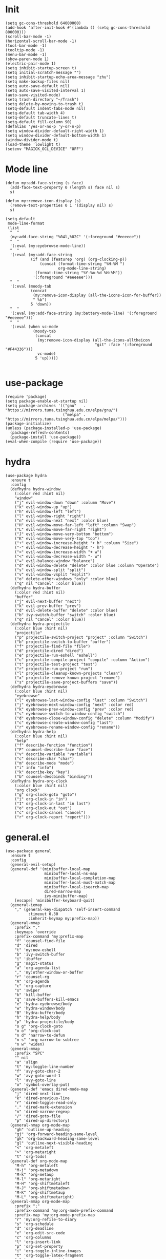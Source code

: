 #+PROPERTY: header-args:elisp :tangle yes
* Init
  #+BEGIN_SRC elisp
    (setq gc-cons-threshold 64000000)
    (add-hook 'after-init-hook #'(lambda () (setq gc-cons-threshold 800000)))
    (scroll-bar-mode -1)
    (horizontal-scroll-bar-mode -1)
    (tool-bar-mode -1)
    (tooltip-mode -1)
    (menu-bar-mode -1)
    (show-paren-mode 1)
    (electric-pair-mode 1)
    (setq inhibit-startup-screen t)
    (setq initial-scratch-message "")
    (setq inhibit-startup-echo-area-message "zhu")
    (setq make-backup-files nil)
    (setq auto-save-default nil)
    (setq auto-save-visited-interval 1)
    (auto-save-visited-mode)
    (setq trash-directory "~/Trash")
    (setq delete-by-moving-to-trash t)
    (setq-default indent-tabs-mode nil)
    (setq-default tab-width 4)
    (setq-default truncate-lines t)
    (setq-default fill-column 90)
    (defalias 'yes-or-no-p 'y-or-n-p)
    (setq window-divider-default-right-width 1)
    (setq window-divider-default-bottom-width 1)
    (window-divider-mode t)
    (load-theme 'lowlight t)
    (setenv "MAGICK_OCL_DEVICE" "OFF")
  #+END_SRC
* Mode line
  #+BEGIN_SRC elisp
    (defun my:add-face-string (s face)
      (add-face-text-property 0 (length s) face nil s)
      s)

    (defun my:remove-icon-display (s)
      (remove-text-properties 0 1 '(display nil) s)
      s)

    (setq-default
     mode-line-format
     (list
      "  "
      (my:add-face-string "%04l,%02C" '(:foreground "#eeeeee"))
      "  "
      '(:eval (my:eyebrowse-mode-line))
      "  "
      '(:eval (my:add-face-string
               (if (and (featurep 'org) (org-clocking-p))
                   (concat (format-time-string "%H:%M ")
                           org-mode-line-string)
                 (format-time-string "%Y-%m-%d %H:%M"))
                '(:foreground "#eeeeee")))
      "  "
      '(:eval (moody-tab
               (concat
                (my:remove-icon-display (all-the-icons-icon-for-buffer))
                " %b")
               5 'down))
      "  "
      '(:eval (my:add-face-string (my:battery-mode-line) '(:foreground "#eeeeee")))
      "  "
      '(:eval (when vc-mode
                (moody-tab
                 (concat
                  (my:remove-icon-display (all-the-icons-alltheicon
                                           "git" :face '(:foreground "#F44336")))
                  vc-mode)
                 5 'up)))))

  #+END_SRC
* use-package
  #+BEGIN_SRC elisp
    (require 'package)
    (setq package-enable-at-startup nil)
    (setq package-archives '(("gnu"   . "https://mirrors.tuna.tsinghua.edu.cn/elpa/gnu/")
                             ("melpa" . "https://mirrors.tuna.tsinghua.edu.cn/elpa/melpa/")))
    (package-initialize)
    (unless (package-installed-p 'use-package)
      (package-refresh-contents)
      (package-install 'use-package))
    (eval-when-compile (require 'use-package))
  #+END_SRC
* hydra
  #+BEGIN_SRC elisp
    (use-package hydra
      :ensure t
      :config
      (defhydra hydra-window
        (:color red :hint nil)
        "window"
        ("j" evil-window-down "down" :column "Move")
        ("k" evil-window-up "up")
        ("h" evil-window-left "left")
        ("l" evil-window-right "right")
        ("n" evil-window-next "next" :color blue)
        ("H" evil-window-move-far-left "left" :column "Swap")
        ("L" evil-window-move-far-right "right")
        ("J" evil-window-move-very-bottom "bottom")
        ("K" evil-window-move-very-top "top")
        ("+" evil-window-increase-height "+ h" :column "Size")
        ("-" evil-window-decrease-height "- h")
        (">" evil-window-increase-width "+ w")
        ("<" evil-window-decrease-width "- w")
        ("=" evil-balance-window "balance")
        ("d" evil-window-delete "delete" :color blue :column "Operate")
        ("s" evil-window-split "split")
        ("v" evil-window-vsplit "vsplit")
        ("o" delete-other-windows "only" :color blue)
        ("q" nil "cancel" :color blue))
      (defhydra hydra-buffer
        (:color red :hint nil)
        "buffer"
        ("j" evil-next-buffer "next")
        ("k" evil-prev-buffer "prev")
        ("d" evil-delete-buffer "delete" :color blue)
        ("b" ivy-switch-buffer "switch" :color blue)
        ("q" nil "cancel" :color blue))
      (defhydra hydra-projectile
        (:color blue :hint nil)
        "projectile"
        ("p" projectile-switch-project "project" :column "Switch")
        ("b" projectile-switch-to-buffer "buffer")
        ("f" projectile-find-file "file")
        ("d" projectile-dired "dired")
        ("e" projectile-run-eshell "eshell")
        ("c" projectile-compile-project "compile" :column "Action")
        ("t" projectile-test-project "test")
        ("r" projectile-run-project "run")
        ("l" projectile-cleanup-known-projects "clean")
        ("x" projectile-remove-known-project "remove")
        ("s" projectile-save-project-buffers "save"))
      (defhydra hydra-eyebrowse
        (:color blue :hint nil)
        "eyebrowse"
        ("l" eyebrowse-last-window-config "last" :column "Switch")
        ("j" eyebrowse-next-window-config "next" :color red)
        ("k" eyebrowse-prev-window-config "prev" :color red)
        ("s" eyebrowse-switch-to-window-config "switch")
        ("d" eyebrowse-close-window-config "delete" :column "Modify")
        ("c" eyebrowse-create-window-config "last")
        ("r" eyebrowse-rename-window-config "rename"))
      (defhydra hydra-help
        (:color blue :hint nil)
        "help"
        ("f" describe-function "function")
        ("F" counsel-describe-face "face")
        ("v" describe-variable "variable")
        ("c" describe-char "char")
        ("m" describe-mode "mode")
        ("i" info "info")
        ("k" describe-key "key")
        ("b" counsel-descbinds "binding"))
      (defhydra hydra-org-clock
        (:color blue :hint nil)
        "org clock"
        ("g" org-clock-goto "goto")
        ("i" org-clock-in "in")
        ("I" org-clock-in-last "in last")
        ("o" org-clock-out "out")
        ("c" org-clock-cancel "cancel")
        ("r" org-clock-report "report")))
  #+END_SRC
* general.el
  #+BEGIN_SRC elisp
    (use-package general
      :ensure t
      :config
      (general-evil-setup)
      (general-def '(minibuffer-local-map
                     minibuffer-local-ns-map
                     minibuffer-local-completion-map
                     minibuffer-local-must-match-map
                     minibuffer-local-isearch-map
                     dired-narrow-map
                     ivy-minibuffer-map)
        [escape] 'minibuffer-keyboard-quit)
      (general-iemap
        "," (general-key-dispatch 'self-insert-command
              :timeout 0.30
              :inherit-keymap my:prefix-map))
      (general-mmap
        :prefix ","
        :keymaps 'override
        :prefix-command 'my:prefix-map
        "f" 'counsel-find-file
        "d" 'dired
        "t" 'my:new-eshell
        "b" 'ivy-switch-buffer
        "i" 'ibuffer
        "g" 'magit-status
        "a" 'org-agenda-list
        "," 'my:other-window-or-buffer
        "r" 'counsel-rg
        "A" 'org-agenda
        "c" 'org-capture
        "s" 'swiper
        "k" 'kill-buffer
        "q" 'save-buffers-kill-emacs
        "e" 'hydra-eyebrowse/body
        "w" 'hydra-window/body
        "B" 'hydra-buffer/body
        "h" 'hydra-help/body
        "p" 'hydra-projectile/body
        "o g" 'org-clock-goto
        "o o" 'org-clock-out
        "n d" 'narrow-to-defun
        "n s" 'org-narrow-to-subtree
        "n w" 'widen)
      (general-mmap
        :prefix "SPC"
        "" nil
        "a" 'align
        "t" 'my:toggle-line-number
        "f" 'avy-goto-char-2
        "w" 'avy-goto-word-1
        "l" 'avy-goto-line
        "o" 'symbol-overlay-put)
      (general-def 'emacs dired-mode-map
        "j" 'dired-next-line
        "k" 'dired-previous-line
        "r" 'dired-toggle-read-only
        "." 'dired-mark-extension
        "n" 'dired-narrow-regexp
        "/" 'dired-goto-file
        "p" 'dired-up-directory)
      (general-nmap org-mode-map
        "gh" 'outline-up-heading
        "gj" 'org-forward-heading-same-level
        "gk" 'org-backward-heading-same-level
        "gl" 'outline-next-visible-heading
        "<" 'org-metaleft
        ">" 'org-metaright
        "t" 'org-todo)
      (general-def org-mode-map
        "M-h" 'org-metaleft
        "M-j" 'org-metadown
        "M-k" 'org-metaup
        "M-l" 'org-metaright
        "M-H" 'org-shiftmetaleft
        "M-J" 'org-shiftmetadown
        "M-K" 'org-shiftmetaup
        "M-L" 'org-shiftmetaright)
      (general-mmap org-mode-map
        :prefix ";"
        :prefix-command 'my:org-mode-prefix-command
        :prefix-map 'my:org-mode-prefix-map
        "r" 'my:org-refile-to-diary
        "s" 'org-schedule
        "d" 'org-deadline
        "e" 'org-edit-src-code
        "c" 'org-columns
        "l" 'org-insert-link
        "p" 'org-set-property
        "i" 'org-toggle-inline-images
        "t" 'org-toggle-latex-fragment
        "o" 'org-open-at-point
        ";" 'org-ctrl-c-ctrl-c
        "k" 'hydra-org-clock/body)
      (general-iemap org-mode-map
       ";" (general-key-dispatch 'self-insert-command
             :timeout 0.20
             :inherit-keymap my:org-mode-prefix-map))
      (general-define-key
       :definer 'minor-mode
       :states '(normal visual)
       :keymaps 'org-src-mode
       :prefix ";"
       "e" 'org-edit-src-exit
       "k" 'org-edit-src-abort)
      (general-define-key
       :definer 'minor-mode
       :states '(normal visual)
       :keymaps 'org-capture-mode
       :prefix ";"
       "e" 'org-capture-finalize
       "w" 'org-capture-refile
       "k" 'org-capture-kill)
      (general-def org-agenda-mode-map
        "S" 'org-agenda-schedule
        "D" 'org-agenda-deadline
        "j" 'org-agenda-next-line
        "k" 'org-agenda-previous-line)
      (general-def 'emacs ibuffer-mode-map
        "M-j" 'ibuffer-forward-filter-group
        "M-k" 'ibuffer-backward-filter-group
        "j" 'ibuffer-forward-line
        "k" 'ibuffer-backward-line)
      (general-def 'override
        "M-0" 'eyebrowse-switch-to-window-config-0
        "M-1" 'eyebrowse-switch-to-window-config-1
        "M-2" 'eyebrowse-switch-to-window-config-2
        "M-3" 'eyebrowse-switch-to-window-config-3
        "M-4" 'eyebrowse-switch-to-window-config-4
        "M-5" 'eyebrowse-switch-to-window-config-5
        "M-6" 'eyebrowse-switch-to-window-config-6
        "M-7" 'eyebrowse-switch-to-window-config-7
        "M-8" 'eyebrowse-switch-to-window-config-8
        "M-9" 'eyebrowse-switch-to-window-config-9
        "C-=" 'text-scale-increase
        "C--" 'text-scale-decrease)
      (general-def 'normal coq-mode-map
        "K" 'my:company-coq-doc-search)
      (general-mmap coq-mode-map
        :prefix ";"
        :prefix-command 'my:coq-mode-prefix-command
        :prefix-map 'my:coq-mode-prefix-map
        "g" 'company-coq-proof-goto-point
        "d" 'company-coq-doc
        "e" 'proof-shell-exit
        "c" 'proof-interrupt-process
        "p" 'proof-prf
        "u" 'proof-undo-last-successful-command
        "s" 'proof-find-theorems
        "l" 'proof-layout-windows)
      (general-iemap coq-mode-map
       ";" (general-key-dispatch 'self-insert-command
             :timeout 0.20
             :inherit-keymap my:coq-mode-prefix-map))
      (general-mmap Info-mode-map
        "q" 'Info-exit
        "u" 'Info-up
        "b" 'Info-history-back
        "n" 'Info-next
        "p" 'Info-prev
        "<tab>" 'Info-next-reference
        "S-<tab>" 'Info-prev-reference)
      (general-def 'normal help-mode-map
        "q" 'quit-window))
  #+END_SRC
* packages
  #+BEGIN_SRC elisp
    (use-package symbol-overlay
      :ensure t)

    (use-package company :ensure t :defer t)

    (use-package ediff
      :defer
      :config
      (setq ediff-split-window-function 'split-window-horizontally)
      (setq ediff-window-setup-function 'ediff-setup-windows-plain))

    (use-package eyebrowse
      :ensure t
      :config
      (eyebrowse-mode t))

    (use-package keyfreq
      :ensure t
      :config
      (keyfreq-mode 1)
      (keyfreq-autosave-mode 1))

    (use-package exec-path-from-shell
      :ensure t
      :defer 1
      :config
      (setq exec-path-from-shell-check-startup-files nil)
      (exec-path-from-shell-copy-env "SSH_AGENT_PID")
      (exec-path-from-shell-copy-env "SSH_AUTH_SOCK"))

    (use-package magit
      :ensure t
      :defer 5)

    (use-package evil
      :ensure t
      :init
      (setq evil-want-abbrev-expand-on-insert-exit nil)
      (setq evil-disable-insert-state-bindings t)
      :config
      (evil-mode 1)
      (setq evil-emacs-state-cursor (list 'box (face-attribute 'default :foreground)))
      (evil-set-initial-state 'dired-mode 'emacs)
      (evil-set-initial-state 'ivy-occur-mode 'emacs)
      (evil-set-initial-state 'wdired-mode 'normal))
    (use-package evil-surround
      :ensure t
      :after evil
      :config
      (global-evil-surround-mode 1))
    (use-package evil-matchit
      :ensure t
      :after evil
      :config
      (global-evil-matchit-mode 1))

    (use-package fcitx
      :ensure t
      :defer 2
      :config
      (fcitx-aggressive-setup))

    (use-package academic-phrases :ensure t)

    (use-package rainbow-delimiters
      :ensure t
      :hook ((prog-mode coq-mode) . rainbow-delimiters-mode))

    (use-package which-key
      :ensure t
      :config
      (which-key-mode 1))

    (use-package counsel
      :ensure t
      :config
      (ivy-mode 1)
      (use-package ivy-hydra :ensure t)
      (setq ivy-use-virtual-buffers t)
      (setq ivy-count-format "(%d/%d) ")
      (setq ivy-re-builders-alist '((t . ivy--regex-plus))))
    (use-package all-the-icons-ivy
      :ensure t
      :after (all-the-icons counsel)
      :config
      (all-the-icons-ivy-setup))
    (use-package avy :ensure t)

    (use-package ivy-posframe
      :ensure t
      :after counsel
      :config
      (setq ivy-height 20)
      (setq ivy-posframe-display-functions-alist '((t . ivy-posframe-display-at-frame-center)))
      (setq ivy-posframe-border-width 3)
      (setq ivy-posframe-parameters
            '((left-fringe . 8)
              (right-fringe . 8)))
      (ivy-posframe-enable))

    (use-package flycheck
      :ensure t
      :hook (c-mode . flycheck-mode))
    (use-package lsp-mode :ensure t :commands lsp)
    (use-package lsp-ui :ensure t :commands lsp-ui-mode)
    (use-package company-lsp :ensure t :commands company-lsp)
    (use-package ccls
      :ensure t
      :defer t
      :hook ((c-mode c++-mode objc-mode) . (lambda () (require 'ccls) (lsp))))

    (use-package projectile
      :ensure t
      :defer t
      :config
      (projectile-mode 1)
      (setq projectile-sort-order 'recently-active)
      (setq projectile-switch-project-action #'projectile-dired)
      (setq projectile-completion-system 'ivy))

    (defun my:org-agenda-time-grid-spacing ()
      "Set different line spacing w.r.t. time duration."
      (save-excursion
        (let ((colors (list "#FFF9C4" "#FFF176" "#FFF59D" "#FFEE58"))
              (pos (point-min))
              (block-minutes 30)
              duration)
          (nconc colors colors)
          (while (setq pos (next-single-property-change pos 'org-hd-marker))
            (goto-char pos)
            (when (and (not (equal pos (point-at-eol)))
                       (setq duration
                             (or (org-get-at-bol 'duration)
                                 (when (equal (org-get-at-bol 'org-hd-marker) org-clock-hd-marker)
                                   (/ (- (float-time) (float-time org-clock-start-time)) 60)))))
              (let ((line-height (if (< duration block-minutes) 1.0
                                   (+ 0.5 (/ duration (* 2.0 block-minutes)))))
                    (ov (make-overlay (point-at-bol) (1+ (point-at-eol)))))
                (overlay-put ov 'face `(:background ,(car colors)))
                (setq colors (cdr colors))
                (overlay-put ov 'line-height line-height)
                (overlay-put ov 'line-spacing (1- line-height))))))))

    (use-package org
      :defer 2
      :init
      (setq org-agenda-files '("~/org/sjtu.org" "~/org/diary.org"))
      (setq org-archive-location "~/org/diary.org::datetree/")
      :hook
      ((org-babel-after-execute . org-redisplay-inline-images)
       (org-agenda-finalize . my:org-agenda-time-grid-spacing)
       (org-capture-mode . evil-insert-state))
      :config
      (defun kill-org-src-buffers (&rest args)
        "Kill temporary buffers created by org-src-font-lock-fontify-block."
        (dolist (b (buffer-list))
          (let ((bufname (buffer-name b)))
            (if (string-match-p (regexp-quote "org-src-fontification") bufname)
                (kill-buffer b)))))
      (advice-add 'org-src-font-lock-fontify-block :after #'kill-org-src-buffers)
      (setq org-capture-templates
            '(("t" "Todo" entry (file+headline "~/org/sjtu.org" "Inbox")
               "* TODO %?")
              ("w" "Water" entry (file+olp+datetree "~/org/diary.org")
               "* water\n     :PROPERTIES:\n     :volume:   %^{PROMPT}\n     :END:"
               :immediate-finish t)
              ("c" "Clock" entry (file+olp+datetree "~/org/diary.org")
               "* %^{PROMPT}\n"
               :immediate-finish t
               :clock-in t
               :clock-keep t)))
      (setq org-agenda-start-with-log-mode t)
      (setq org-agenda-span 'day)
      (setq org-agenda-log-mode-items '(clock))
      (setq org-agenda-use-time-grid nil)
      (setq org-agenda-skip-deadline-if-done t)
      (setq org-agenda-skip-deadline-prewarning-if-scheduled 'pre-scheduled)
      (setcdr (assoc "\\.pdf\\'" org-file-apps) "zathura %s")
      (org-clock-persistence-insinuate)
      (setq org-clock-persist t)
      (setq org-clock-in-resume t)
      (setq org-clock-persist-query-resume nil)
      (setq org-confirm-babel-evaluate nil)
      (setq org-clock-clocktable-default-properties
            '(:maxlevel 4 :block today :scope file :link t))
      (setq org-format-latex-options (plist-put org-format-latex-options :scale 1.4))
      (setq org-latex-pdf-process '("latexmk -f -pdf -outdir=%o %f"))
      (setq org-log-into-drawer t)
      (setq org-log-done 'time)
      (setq org-enforce-todo-dependencies t)
      (setq org-enforce-todo-checkbox-dependencies t)
      (setq org-footnote-section nil))

    (defun my:org-refile-to-diary ()
      "Refile a subtree to a datetree corresponding to it's CLOSED time."
      (interactive)
      (let* ((diary-file "~/org/diary.org")
             (datetree-date (org-entry-get nil "CLOSED" t))
             (date (org-date-to-gregorian datetree-date)))
        (save-window-excursion
          (org-cut-subtree)
          (find-file diary-file)
          (org-datetree-find-date-create date)
          (org-end-of-subtree t)
          (newline)
          (org-paste-subtree 4))))

    (defun my:org-datetree-find-date-create-subtree ()
      (interactive)
      (let ((date (org-date-to-gregorian (org-read-date))))
       (org-datetree-find-date-create date 'subtree-at-point)))

    (use-package alert
      :ensure t
      :config
      (setq alert-default-style 'libnotify))

    (use-package org-alert
      :disabled t
      :after (org alert)
      :load-path "~/.emacs.d/packages/org-alert"
      :config
      (org-alert-enable))

    (use-package org-make-toc
      :ensure t)

    (use-package org-super-agenda
      :ensure t
      :disabled t
      :after org
      :config
      (org-super-agenda-mode)
      (setq org-super-agenda-groups
            '((:name "Clocking"
                     :log t
                     :pred (lambda (item)
                              (org-find-text-property-in-string 'time-of-day item)))
              (:name "Others"
                     :anything t))))

    (use-package htmlize :ensure t)

    (use-package geiser :ensure t
      :config
      (setq geiser-chez-binary "chez-scheme")
      (setq geiser-default-implementation 'chez))
    (use-package ob-scheme :after org)
    (use-package ob-python :after org)
    (use-package ob-shell :after org)
    (use-package ob-latex :after org)
    (use-package ob-ipython
      :ensure t
      :after org
      :config
      (setq ob-ipython-resources-dir "~/obipy-resources/")
      (remove-hook 'org-mode-hook 'ob-ipython-auto-configure-kernels)
      (advice-add 'ob-babel-execute:ipython :around 'ob-ipython-auto-configure-kernels))
    (use-package ob-metapost
      :commands org-babel-execute:metapost
      :load-path "~/.emacs.d/packages/ob-metapost")

    (use-package org-bullets
      :ensure t
      :after org
      :init
      (setq org-bullets-bullet-list '("⚫" "○" "∙"))
      :config
      (add-hook 'org-mode-hook (lambda () (org-bullets-mode 1))))

    (use-package org-tree-slide
      :ensure t)

    (defun my:syntax-color-hex ()
      (interactive)
      (font-lock-add-keywords
       nil
       '(("#[[:xdigit:]]\\{6\\}"
          (0 (put-text-property
              (match-beginning 0)
              (match-end 0)
              'face (list :background (match-string-no-properties 0)))))))
      (font-lock-flush))

    (defun my:toggle-line-number ()
      "Toggle line number between relative and nil."
      (interactive)
      (setq display-line-numbers
        (pcase display-line-numbers
          ('relative nil)
          (_ 'relative))))

    (use-package hl-line-mode
      :hook ((prog-mode . hl-line-mode)
             (prog-mode . (lambda () (setq-local display-line-numbers 'relative)))))

    (use-package xterm-color
      :ensure t)

    (defun my:eshell-complete ()
      (interactive)
      (pcomplete-std-complete))

    (defun my:eshell-hook ()
      (setenv "TERM" "xterm-256color")
      (add-to-list
       'eshell-preoutput-filter-functions
       'xterm-color-filter)
      (setq eshell-output-filter-functions
            (remove 'eshell-handle-ansi-color
                    eshell-output-filter-functions))
      (general-def eshell-mode-map
        "<tab>" 'completion-at-point))

    (defun my:shortened-path (path max-len)
      "Return a modified version of `path', replacing some components
          with single characters starting from the left to try and get
          the path down to `max-len'"
      (let* ((components (split-string (abbreviate-file-name path) "/"))
             (len (+ (1- (length components))
                     (reduce '+ components :key 'length)))
             (str ""))
        (while (and (> len max-len)
                    (cdr components))
          (setq str (concat str (if (= 0 (length (car components)))
                                    "/"
                                  (string (elt (car components) 0) ?/)))
                len (- len (1- (length (car components))))
                components (cdr components)))
        (concat str (reduce (lambda (a b) (concat a "/" b)) components))))

    (use-package eshell
      :after xterm-color
      :hook
      ((eshell-mode . my:eshell-hook)
       (eshell-before-prompt
        . (lambda () (setq xterm-color-preserve-properties t))))
      :config
      (setq eshell-destroy-buffer-when-process-dies t)
      (setq eshell-history-size 100000)
      (setq
       eshell-visual-commands
       '("htop" "top" "less" "more" "ncdu" "ssh"))
      (setq
       eshell-visual-subcommands
       '(("git" "log" "diff" "show")))
      (setq
       eshell-prompt-function
       (lambda ()
         (concat
          (propertize (my:shortened-path (eshell/pwd) 20)
                      'face '(:foreground "#0D47A1"))
          " "
          (propertize "❯" 'face `(:foreground "#B71C1C" :weight bold))
          (propertize "❯" 'face `(:foreground "#F57F17" :weight bold))
          (propertize "❯" 'face `(:foreground "#1B5E20" :weight bold))
          " ")))
      (setq eshell-prompt-regexp "^.* ❯❯❯ ")
      (setq eshell-highlight-prompt nil))

    (use-package esh-autosuggest
      :ensure t
      :after eshell
      :hook (eshell-mode . esh-autosuggest-mode))

    (use-package eshell-z
      :ensure t
      :after eshell)

    (use-package em-tramp
      :after (eshell esh-module)
      :config
      (add-to-list 'eshell-modules-list 'eshell-tramp))

    (use-package dired
      :config
      (setq dired-recursive-copies t)
      (setq dired-recursive-deletes t)
      (setq dired-dwim-target t)
      (setq dired-listing-switches "-alhG --group-directories-first")
      (setq dired-isearch-filenames 'dwim)
      (use-package dired-open
        :ensure t
        :config
        (setq
         dired-open-extensions
         '(("pdf" . "zathura")
           ("html" . "firefox")
           ("docx" . "wps")
           ("doc" . "wps")
           ("xlsx" . "et")
           ("xls" . "et")
           ("pptx" . "wpp")
           ("ppt" . "wpp"))))
      (use-package dired-collapse
        :disabled t
        :ensure t
        :hook (dired-mode . dired-collapse-mode))
      (use-package all-the-icons-dired
        :ensure t
        :after all-the-icons
        :hook (dired-mode . all-the-icons-dired-mode))
      (use-package dired-narrow :ensure t))

    (use-package all-the-icons
      :ensure t
      :config
      (add-to-list 'all-the-icons-mode-icon-alist
                   '(latex-mode all-the-icons-fileicon "tex" :face all-the-icons-lred))
      (add-to-list 'all-the-icons-icon-alist
                   '("\\.v" all-the-icons-fileicon "coq" :face all-the-icons-red))
      (add-to-list 'all-the-icons-mode-icon-alist
                   '(coq-mode all-the-icons-fileicon "coq" :face all-the-icons-red)))

    (use-package ibuffer
      :hook (ibuffer-mode . ibuffer-vc-set-filter-groups-by-vc-root)
      :config
      (setq
       ibuffer-formats
       '(("    " (name 24 24) " " (mode 24 24) " " filename-and-process)))
      (use-package ibuffer-vc :ensure t))

    (use-package tex
      :ensure auctex
      :defer t
      :config
      (setq TeX-auto-save t
            TeX-PDF-mode t
            TeX-electric-sub-and-superscript t))

    (defun my:other-window-or-buffer ()
      "Switch to other window or buffer"
      (interactive)
      (if (one-window-p) (switch-to-buffer (other-buffer)) (select-window (next-window))))

    (defun my:new-eshell ()
      "Open a new eshell"
      (interactive)
      (eshell t))

    (use-package moody
      :ensure t
      :config
      (setq x-underline-at-descent-line t)
      (setq moody-mode-line-height 26))

    (defun my:eyebrowse-mode-line ()
      (mapcar
       (lambda (window-config)
         (let* ((slot (car window-config))
                (slot-string (eyebrowse-format-slot window-config)))
           (if (= slot (eyebrowse--get 'current-slot))
               (apply #'concat (moody-tab slot-string 1 'down))
             (concat " " slot-string " "))))
       (eyebrowse--get 'window-configs)))

    (use-package battery
      :config
      (defun my:battery-mode-line ()
        (let ((p (string-to-number (battery-format "%p" (battery-linux-sysfs)))))
          (concat
           (my:remove-icon-display
            (all-the-icons-faicon
             (cond
              ((> p 99) "battery-full")
              ((> p 75) "battery-three-quarters")
              ((> p 50) "battery-half")
              ((> p 25) "battery-quarter")
              ((> p 0)  "battery-empty"))))
           " "
           (format "%d%%%%" p)))))
  #+END_SRC
* Languages
** Coq
   #+BEGIN_SRC elisp
     (use-package proof-general
       :ensure t
       :config
       (setq proof-splash-enable nil))
     (use-package company-coq
       :ensure t
       :after proof-site
       :hook (coq-mode . company-coq-mode)
       :config
       (setq company-coq-disabled-features '(smart-subscripts))
       (company-coq--init-refman-ltac-abbrevs-cache)
       (company-coq--init-refman-scope-abbrevs-cache)
       (company-coq--init-refman-tactic-abbrevs-cache)
       (company-coq--init-refman-vernac-abbrevs-cache)
       (defun my:company-coq-doc-search ()
         "Search identifier in coq refman"
         (interactive)
         (ivy-read
          "doc: "
          (append company-coq--refman-tactic-abbrevs-cache
                  company-coq--refman-vernac-abbrevs-cache
                  company-coq--refman-scope-abbrevs-cache
                  company-coq--refman-ltac-abbrevs-cache)
          :preselect (ivy-thing-at-point)
          :action 'company-coq-doc-buffer-refman)))
   #+END_SRC
** Haskell
   #+BEGIN_SRC elisp
     (use-package haskell-mode
       :load-path "~/.emacs.d/packages/haskell-mode"
       :mode "\\.hs\\'")

     (use-package ghcid :load-path "~/.emacs.d/packages/ghcid")
   #+END_SRC
** Agda
   #+BEGIN_SRC elisp
     (eval-and-compile
       (defun agda-mode-load-path ()
         (file-name-directory (shell-command-to-string "agda-mode locate"))))
     (use-package agda2 :load-path (lambda () (agda-mode-load-path)))
   #+END_SRC
** Cubicaltt
   #+BEGIN_SRC elisp
     (use-package cubicaltt
       :load-path "~/cubicaltt"
       :mode ("\\.ctt$" . cubicaltt-mode))
   #+END_SRC
** C
   #+BEGIN_SRC elisp
     (use-package cc-mode
       :commands c-mode
       :config
       (setq c-basic-offset 4)
       (setq c-default-style "linux"))
   #+END_SRC
** Lua
   #+BEGIN_SRC elisp
     (use-package lua-mode
       :ensure t
       :mode "\\.lua$"
       :interpreter "lua"
       :config
       (setq lua-indent-level 4))
   #+END_SRC
** Python
   #+BEGIN_SRC elisp
     (use-package python
       :defer t
       :config
       (setq python-indent-offset 4)
       (setq python-indent-guess-indent-offset-verbose nil)
       (setq python-shell-completion-native-enable nil)
       (when (executable-find "ipython")
         (setq python-shell-interpreter "ipython")))
   #+END_SRC
